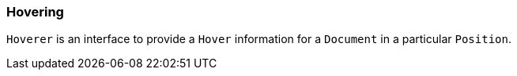 [[dsl-core-hover]]
=== Hovering
`Hoverer` is an interface to provide a `Hover` information for a `Document`
in a particular `Position`.

